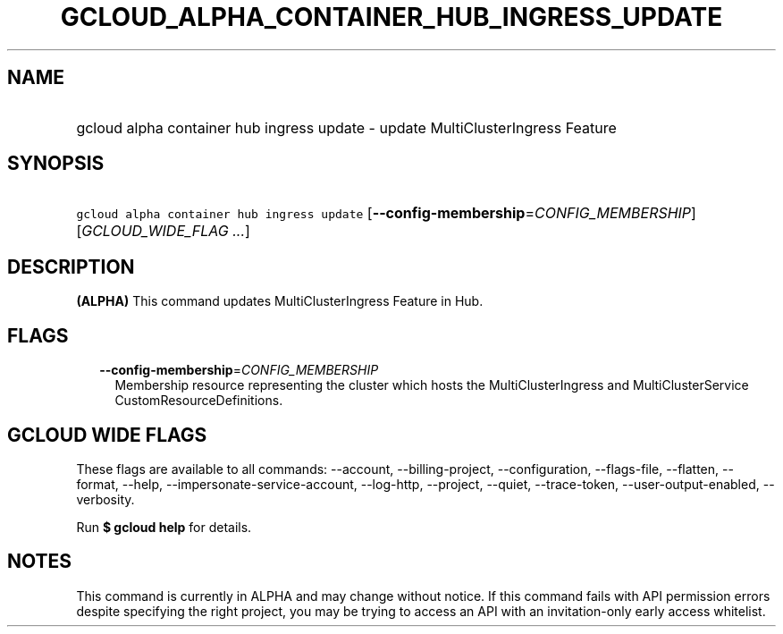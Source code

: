 
.TH "GCLOUD_ALPHA_CONTAINER_HUB_INGRESS_UPDATE" 1



.SH "NAME"
.HP
gcloud alpha container hub ingress update \- update MultiClusterIngress Feature



.SH "SYNOPSIS"
.HP
\f5gcloud alpha container hub ingress update\fR [\fB\-\-config\-membership\fR=\fICONFIG_MEMBERSHIP\fR] [\fIGCLOUD_WIDE_FLAG\ ...\fR]



.SH "DESCRIPTION"

\fB(ALPHA)\fR This command updates MultiClusterIngress Feature in Hub.



.SH "FLAGS"

.RS 2m
.TP 2m
\fB\-\-config\-membership\fR=\fICONFIG_MEMBERSHIP\fR
Membership resource representing the cluster which hosts the MultiClusterIngress
and MultiClusterService CustomResourceDefinitions.


.RE
.sp

.SH "GCLOUD WIDE FLAGS"

These flags are available to all commands: \-\-account, \-\-billing\-project,
\-\-configuration, \-\-flags\-file, \-\-flatten, \-\-format, \-\-help,
\-\-impersonate\-service\-account, \-\-log\-http, \-\-project, \-\-quiet,
\-\-trace\-token, \-\-user\-output\-enabled, \-\-verbosity.

Run \fB$ gcloud help\fR for details.



.SH "NOTES"

This command is currently in ALPHA and may change without notice. If this
command fails with API permission errors despite specifying the right project,
you may be trying to access an API with an invitation\-only early access
whitelist.

